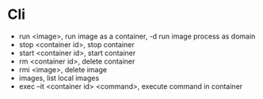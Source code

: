 * Cli
  - run <image>, run image as a container, -d run image process as domain 
  - stop <container id>, stop container 
  - start <container id>, start container 
  - rm <container id>, delete container 
  - rmi <image>, delete image 
  - images, list local images 
  - exec –it <container id> <command>, execute command in container 
